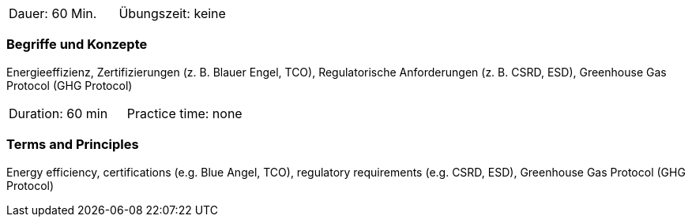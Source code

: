 // tag::DE[]
|===
| Dauer: 60 Min. | Übungszeit: keine
|===

=== Begriffe und Konzepte
Energieeffizienz, Zertifizierungen (z. B. Blauer Engel, TCO), Regulatorische Anforderungen (z. B. CSRD, ESD), Greenhouse Gas Protocol (GHG Protocol)

// end::DE[]

// tag::EN[]
|===
| Duration: 60 min | Practice time: none
|===

=== Terms and Principles
Energy efficiency, certifications (e.g. Blue Angel, TCO), regulatory requirements (e.g. CSRD, ESD), Greenhouse Gas Protocol (GHG Protocol)

// end::EN[]

